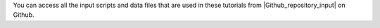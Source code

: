 You can access all the input scripts and data files that
are used in these tutorials from |Github_repository_input| on Github.

.. |Github_repository_input| raw:: html

    <a href="https://github.com/lammpstutorials/lammpstutorials.github.io/tree/version2.0/docs/inputs" target="_blank">the inputs folder</a>
